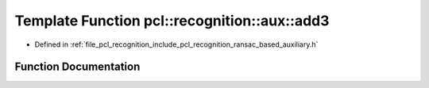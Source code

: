 .. _exhale_function_ransac__based_2auxiliary_8h_1a6203fa9df273b3ef674343afd00d4af3:

Template Function pcl::recognition::aux::add3
=============================================

- Defined in :ref:`file_pcl_recognition_include_pcl_recognition_ransac_based_auxiliary.h`


Function Documentation
----------------------


.. doxygenfunction:: pcl::recognition::aux::add3(T, const T)
